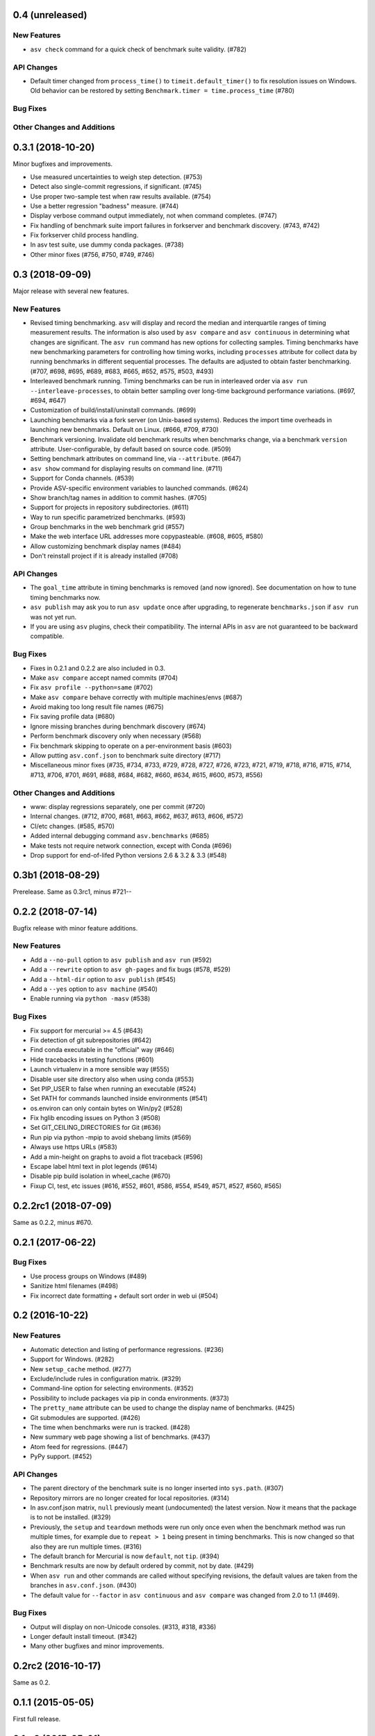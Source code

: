 0.4 (unreleased)
------------------

New Features
^^^^^^^^^^^^
- ``asv check`` command for a quick check of benchmark suite validity. (#782)

API Changes
^^^^^^^^^^^
- Default timer changed from ``process_time()`` to
  ``timeit.default_timer()`` to fix resolution issues on Windows.
  Old behavior can be restored by setting ``Benchmark.timer = time.process_time``
  (#780)

Bug Fixes
^^^^^^^^^

Other Changes and Additions
^^^^^^^^^^^^^^^^^^^^^^^^^^^


0.3.1 (2018-10-20)
------------------

Minor bugfixes and improvements.

- Use measured uncertainties to weigh step detection. (#753)
- Detect also single-commit regressions, if significant. (#745)
- Use proper two-sample test when raw results available. (#754)
- Use a better regression "badness" measure. (#744)
- Display verbose command output immediately, not when command
  completes. (#747)
- Fix handling of benchmark suite import failures in forkserver and
  benchmark discovery. (#743, #742)
- Fix forkserver child process handling.
- In asv test suite, use dummy conda packages. (#738)
- Other minor fixes (#756, #750, #749, #746)


0.3 (2018-09-09)
----------------

Major release with several new features.

New Features
^^^^^^^^^^^^

- Revised timing benchmarking. ``asv`` will display and record the
  median and interquartile ranges of timing measurement results. The
  information is also used by ``asv compare`` and ``asv continuous``
  in determining what changes are significant. The ``asv run`` command
  has new options for collecting samples. Timing benchmarks have
  new benchmarking parameters for controlling how timing works,
  including  ``processes`` attribute for collect data by running
  benchmarks in different sequential processes.
  The defaults are adjusted to obtain faster benchmarking.
  (#707, #698, #695, #689, #683, #665, #652, #575, #503, #493)

- Interleaved benchmark running. Timing benchmarks can be run in
  interleaved order via ``asv run --interleave-processes``, to obtain
  better sampling over long-time background performance variations.
  (#697, #694, #647)

- Customization of build/install/uninstall commands. (#699)

- Launching benchmarks via a fork server (on Unix-based systems).
  Reduces the import time overheads in launching new
  benchmarks. Default on Linux. (#666, #709, #730)

- Benchmark versioning. Invalidate old benchmark results when
  benchmarks change, via a benchmark ``version``
  attribute. User-configurable, by default based on source
  code. (#509)

- Setting benchmark attributes on command line, via ``--attribute``.
  (#647)

- ``asv show`` command for displaying results on command line. (#711)

- Support for Conda channels. (#539)

- Provide ASV-specific environment variables to launched commands. (#624)

- Show branch/tag names in addition to commit hashes. (#705)

- Support for projects in repository subdirectories. (#611)

- Way to run specific parametrized benchmarks. (#593)

- Group benchmarks in the web benchmark grid (#557)

- Make the web interface URL addresses more copypasteable.
  (#608, #605, #580)

- Allow customizing benchmark display names (#484)

- Don't reinstall project if it is already installed (#708)

API Changes
^^^^^^^^^^^

- The ``goal_time`` attribute in timing benchmarks is removed (and now
  ignored). See documentation on how to tune timing benchmarks now.

- ``asv publish`` may ask you to run ``asv update`` once after upgrading,
  to regenerate ``benchmarks.json`` if ``asv run`` was not yet run.

- If you are using ``asv`` plugins, check their compatibility.  The
  internal APIs in ``asv`` are not guaranteed to be backward
  compatible.

Bug Fixes
^^^^^^^^^

- Fixes in 0.2.1 and 0.2.2 are also included in 0.3.
- Make ``asv compare`` accept named commits (#704)
- Fix ``asv profile --python=same`` (#702)
- Make ``asv compare`` behave correctly with multiple machines/envs (#687)
- Avoid making too long result file names (#675)
- Fix saving profile data (#680)
- Ignore missing branches during benchmark discovery (#674)
- Perform benchmark discovery only when necessary (#568)
- Fix benchmark skipping to operate on a per-environment basis (#603)
- Allow putting ``asv.conf.json`` to benchmark suite directory (#717)
- Miscellaneous minor fixes (#735, #734, #733, #729, #728, #727, #726,
  #723, #721, #719, #718, #716, #715, #714, #713, #706, #701, #691, #688,
  #684, #682, #660, #634, #615, #600, #573, #556)


Other Changes and Additions
^^^^^^^^^^^^^^^^^^^^^^^^^^^

- www: display regressions separately, one per commit (#720)
- Internal changes. (#712, #700, #681, #663, #662, #637, #613, #606, #572)
- CI/etc changes. (#585, #570)
- Added internal debugging command ``asv.benchmarks`` (#685)
- Make tests not require network connection, except with Conda (#696)
- Drop support for end-of-lifed Python versions 2.6 & 3.2 & 3.3 (#548)


0.3b1 (2018-08-29)
------------------

Prerelease. Same as 0.3rc1, minus #721--


0.2.2 (2018-07-14)
------------------

Bugfix release with minor feature additions.

New Features
^^^^^^^^^^^^

- Add a ``--no-pull`` option to ``asv publish`` and ``asv run`` (#592)
- Add a ``--rewrite`` option to ``asv gh-pages`` and fix bugs (#578, #529)
- Add a ``--html-dir`` option to ``asv publish`` (#545)
- Add a ``--yes`` option to ``asv machine`` (#540)
- Enable running via ``python -masv`` (#538)

Bug Fixes
^^^^^^^^^

- Fix support for mercurial >= 4.5 (#643)
- Fix detection of git subrepositories (#642)
- Find conda executable in the "official" way (#646)
- Hide tracebacks in testing functions (#601)
- Launch virtualenv in a more sensible way (#555)
- Disable user site directory also when using conda (#553)
- Set PIP_USER to false when running an executable (#524)
- Set PATH for commands launched inside environments (#541)
- os.environ can only contain bytes on Win/py2 (#528)
- Fix hglib encoding issues on Python 3 (#508)
- Set GIT_CEILING_DIRECTORIES for Git (#636)
- Run pip via python -mpip to avoid shebang limits (#569)
- Always use https URLs (#583)
- Add a min-height on graphs to avoid a flot traceback (#596)
- Escape label html text in plot legends (#614)
- Disable pip build isolation in wheel_cache (#670)
- Fixup CI, test, etc issues (#616, #552, #601, #586, #554, #549,
  #571, #527, #560, #565)

0.2.2rc1 (2018-07-09)
---------------------

Same as 0.2.2, minus #670.

0.2.1 (2017-06-22)
------------------

Bug Fixes
^^^^^^^^^

- Use process groups on Windows (#489)
- Sanitize html filenames (#498)
- Fix incorrect date formatting + default sort order in web ui (#504)


0.2 (2016-10-22)
----------------

New Features
^^^^^^^^^^^^

- Automatic detection and listing of performance regressions. (#236)
- Support for Windows. (#282)
- New ``setup_cache`` method. (#277)
- Exclude/include rules in configuration matrix. (#329)
- Command-line option for selecting environments. (#352)
- Possibility to include packages via pip in conda environments. (#373)
- The ``pretty_name`` attribute can be used to change the display
  name of benchmarks. (#425)
- Git submodules are supported. (#426)
- The time when benchmarks were run is tracked. (#428)
- New summary web page showing a list of benchmarks. (#437)
- Atom feed for regressions. (#447)
- PyPy support. (#452)

API Changes
^^^^^^^^^^^

- The parent directory of the benchmark suite is no longer inserted
  into ``sys.path``. (#307)
- Repository mirrors are no longer created for local repositories. (#314)
- In asv.conf.json matrix, ``null`` previously meant (undocumented)
  the latest version. Now it means that the package is to not be
  installed. (#329)
- Previously, the ``setup`` and ``teardown`` methods were run only once
  even when the benchmark method was run multiple times, for example due
  to ``repeat > 1`` being present in timing benchmarks. This is now
  changed so that also they are run multiple times. (#316)
- The default branch for Mercurial is now ``default``, not ``tip``. (#394)
- Benchmark results are now by default ordered by commit, not by date. (#429)
- When ``asv run`` and other commands are called without specifying
  revisions, the default values are taken from the branches in
  ``asv.conf.json``. (#430)
- The default value for ``--factor`` in ``asv continuous`` and
  ``asv compare`` was changed from 2.0 to 1.1 (#469).

Bug Fixes
^^^^^^^^^

- Output will display on non-Unicode consoles. (#313, #318, #336)
- Longer default install timeout. (#342)
- Many other bugfixes and minor improvements.

0.2rc2 (2016-10-17)
-------------------

Same as 0.2.

0.1.1 (2015-05-05)
------------------

First full release.

0.1rc3 (2015-05-01)
-------------------

Bug Fixes
^^^^^^^^^
Include pip_requirements.txt.

Display version correctly in docs.

0.1rc2 (2015-05-01)
-------------------

0.1rc1 (2015-05-01)
-------------------
